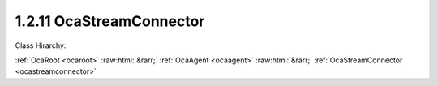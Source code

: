 .. _ocastreamconnector:

1.2.11  OcaStreamConnector
==========================

Class Hirarchy:

:ref:`OcaRoot <ocaroot>` :raw:html:`&rarr;` :ref:`OcaAgent <ocaagent>` :raw:html:`&rarr;` :ref:`OcaStreamConnector <ocastreamconnector>` 

.. cpp:class:: OcaStreamConnector: OcaAgent

     **DEPRECATED CLASS**   *Replaced by the*  **OcaMediaSinkConnector **  *and*  **OcaMediaSourceConnector **  *datatypes in version 3 of Connection Management (CM3)*  Agent class for objects ("connectors") that allow connection of streams to the device. Streams may be single channels or multichannel groups. A connector is either a  *source*  or a  *sink.*  Sources are sometimes called "talkers". Sinks are sometimes called "listeners". Each connector links to zero or more  **OcaStream**  data objects. Each  **OcaStream**  object represents a signal flow to or from a local connector to a remote connector. The remote connector is usually, but not necessarily, in a different node. Each connector collects zero or more  *signal channels* . A signal channel is an instance of  **OcaNetworkSignalChannel.**  Each signal channel exposes one media channel of the stream to the interior of the device. A signal channel therefore is a Worker that contains exactly one  **OcaPort**  data object. Each  **OcaStreamConnector** object belongs to a particular instance of  **OcaStreamNetwork**  or a subclass of  **OcaStreamNetwork**   **.**  Each  **OcaStreamConnector** is linked to its network through the  **Owner**  property.  
    
     - When a controller creates an  **OcaStreamConnector** object dynamically, the controller must store the Object Number of the corresponding  **OcaStreamNetwork** object in the  **Owner**  property.
     
    
     - Upon receiving the  **Owner**  property change, the  **OcaStreamConnector** object must register itself with the given stream network object via some internal means.
      This class may be subclassed to support various network types. 

    **Properties**:

    .. _ocastreamconnector_classid:

    .. cpp:member:: static const OcaClassID ClassID = "1.2.11"

        ID of this class

        This property has id ``3.1``.

    .. _ocastreamconnector_classversion:

    .. cpp:member:: static const OcaClassVersionNumber ClassVersion = 2

        Version number of this class

        This property has id ``3.2``.

    .. _ocastreamconnector_idadvertised:

    .. cpp:member:: OcaStreamConnectorID IDAdvertised

        Character name or binary identifier of this connector. This ID is advertised on the network to be found by other devices' discovery processes.

        This property has id ``3.2``.

    .. _ocastreamconnector_ownernetwork:

    .. cpp:member:: OcaONo OwnerNetwork

        Object number of stream network object ( **OcaStreamNetwork**  or one of its subclasses) to which this connector belongs. In reconfigurable devices, a controller that creates an  **OcaStreamConnector** object must store the appropriate stream network object number into this property. It is assumed that, upon receiving a value into its  **Owner**  property, the terminus object will by internal means register itself with the identified stream network.

        This property has id ``3.1``.

    .. _ocastreamconnector_pins:

    .. cpp:member:: OcaMap<OcaStreamConnectorPinIndex, OcaONo> Pins

        The map of connector pin indexes to  **OcaNetworkSignalChannel[Source|Sink]** objects collected by this connector. The pin indexes are  _fixed indexes_  1 to n, where n is the number of channels the connector accommodates (determined when the connector is created). If a certain pin in the connector is currently not attached the OcaONo of that index is 0.

        This property has id ``3.5``.

    .. _ocastreamconnector_sourceorsink:

    .. cpp:member:: OcaNetworkMediaSourceOrSink SourceOrSink

        Specifies whether this connector is for output (source) or input (sink) signal channels.

        This property has id ``3.3``.

    .. _ocastreamconnector_status:

    .. cpp:member:: OcaStreamConnectorStatus Status

        Status of this terminus.

        This property has id ``3.6``.

    .. _ocastreamconnector_streams:

    .. cpp:member:: OcaMap<OcaStreamIndex, OcaStream> Streams

        The list of  **OcaStream** data objects contained in (i.e. connected to) this connector.

        This property has id ``3.4``.

    Properties inherited from :ref:`OcaAgent <OcaAgent>`:
    
    - :cpp:texpr:`OcaString` :ref:`OcaAgent::Label <OcaAgent_Label>`
    
    - :cpp:texpr:`OcaONo` :ref:`OcaAgent::Owner <OcaAgent_Owner>`
    
    
    Properties inherited from :ref:`OcaRoot <OcaRoot>`:
    
    - :cpp:texpr:`OcaONo` :ref:`OcaRoot::ObjectNumber <OcaRoot_ObjectNumber>`
    
    - :cpp:texpr:`OcaBoolean` :ref:`OcaRoot::Lockable <OcaRoot_Lockable>`
    
    - :cpp:texpr:`OcaString` :ref:`OcaRoot::Role <OcaRoot_Role>`
    
    

    **Methods**:

    .. _ocastreamconnector_connectstream:

    .. cpp:function:: OcaStatus ConnectStream(OcaStream Stream, OcaStreamIndex &Index)

        Connects a stream to this connector. Return status indicates success of operation.

        This method has id ``3.7``.

        :param OcaStream Stream: Input parameter.
        :param OcaStreamIndex Index: Output parameter.

    .. _ocastreamconnector_disconnectstream:

    .. cpp:function:: OcaStatus DisconnectStream(OcaStreamIndex StreamID)

        Disconnects a stream from this connector. Return status indicates success of operation.

        This method has id ``3.8``.

        :param OcaStreamIndex StreamID: Input parameter.

    .. _ocastreamconnector_getidadvertised:

    .. cpp:function:: OcaStatus GetIDAdvertised(OcaStreamConnectorID &IDAdvertised)

        Gets the value of the IDAdvertised property. Return status indicates success of operation.

        This method has id ``3.3``.

        :param OcaStreamConnectorID IDAdvertised: Output parameter.

    .. _ocastreamconnector_getownernetwork:

    .. cpp:function:: OcaStatus GetOwnerNetwork(OcaONo &Network)

        Gets the object number of the  **OcaStreamNetwork** object to which this connector belongs. Return status indicates success of operation.

        This method has id ``3.1``.

        :param OcaONo Network: Output parameter.

    .. _ocastreamconnector_getpins:

    .. cpp:function:: OcaStatus GetPins(OcaMap<OcaStreamConnectorPinIndex, OcaONo> &Pins)

        Gets the list of object numbers of  **OcaNetworkSignalChannel** objects connected to this connector. Return status indicates success of operation.

        This method has id ``3.10``.

        :param OcaMap<OcaStreamConnectorPinIndex, OcaONo> Pins: Output parameter.

    .. _ocastreamconnector_getsourceorsink:

    .. cpp:function:: OcaStatus GetSourceOrSink(OcaNetworkMediaSourceOrSink &SourceOrSink)

        Gets the value of the SourceOrSink property. Return status indicates success of operation.

        This method has id ``3.5``.

        :param OcaNetworkMediaSourceOrSink SourceOrSink: Output parameter.

    .. _ocastreamconnector_getstatus:

    .. cpp:function:: OcaStatus GetStatus(OcaStreamConnectorStatus &Status)

        Gets the value of the Status property. Return status indicates success of operation.

        This method has id ``3.11``.

        :param OcaStreamConnectorStatus Status: Output parameter.

    .. _ocastreamconnector_getstreams:

    .. cpp:function:: OcaStatus GetStreams(OcaMap<OcaStreamIndex, OcaStream> &Streams)

        Gets the map of OcaStream items connected to this connector. Return status indicates success of operation.

        This method has id ``3.9``.

        :param OcaMap<OcaStreamIndex, OcaStream> Streams: Output parameter.

    .. _ocastreamconnector_setidadvertised:

    .. cpp:function:: OcaStatus SetIDAdvertised(OcaStreamConnectorID IDAdvertised)

        Sets the value of the IDAdvertised property. Return status indicates success of operation.

        This method has id ``3.4``.

        :param OcaStreamConnectorID IDAdvertised: Input parameter.

    .. _ocastreamconnector_setownernetwork:

    .. cpp:function:: OcaStatus SetOwnerNetwork(OcaONo Network)

        Sets the object number of the  **OcaStreamNetwork** object to which this connector belongs. Return status indicates success of operation. Only implemented for reconfigurable devices.

        This method has id ``3.2``.

        :param OcaONo Network: Input parameter.

    .. _ocastreamconnector_setsourceorsink:

    .. cpp:function:: OcaStatus SetSourceOrSink(OcaNetworkMediaSourceOrSink SourceOrSink)

        Sets the value of the SourceOrSink property. Return status indicates success of operation. Only implemented for reconfigurable devices. Note that this method can only be called when the SignalChannels property is empty, i.e. does not contain any actual channels.

        This method has id ``3.6``.

        :param OcaNetworkMediaSourceOrSink SourceOrSink: Input parameter.


    Methods inherited from :ref:`OcaAgent <OcaAgent>`:
    
    - :ref:`OcaAgent::GetLabel(Label) <OcaAgent_GetLabel>`
    
    - :ref:`OcaAgent::SetLabel(Label) <OcaAgent_SetLabel>`
    
    - :ref:`OcaAgent::GetOwner(owner) <OcaAgent_GetOwner>`
    
    - :ref:`OcaAgent::GetPath(NamePath, ONoPath) <OcaAgent_GetPath>`
    
    
    Methods inherited from :ref:`OcaRoot <OcaRoot>`:
    
    - :ref:`OcaRoot::GetClassIdentification(ClassIdentification) <OcaRoot_GetClassIdentification>`
    
    - :ref:`OcaRoot::GetLockable(lockable) <OcaRoot_GetLockable>`
    
    - :ref:`OcaRoot::LockTotal() <OcaRoot_LockTotal>`
    
    - :ref:`OcaRoot::Unlock() <OcaRoot_Unlock>`
    
    - :ref:`OcaRoot::GetRole(Role) <OcaRoot_GetRole>`
    
    - :ref:`OcaRoot::LockReadonly() <OcaRoot_LockReadonly>`
    
    


